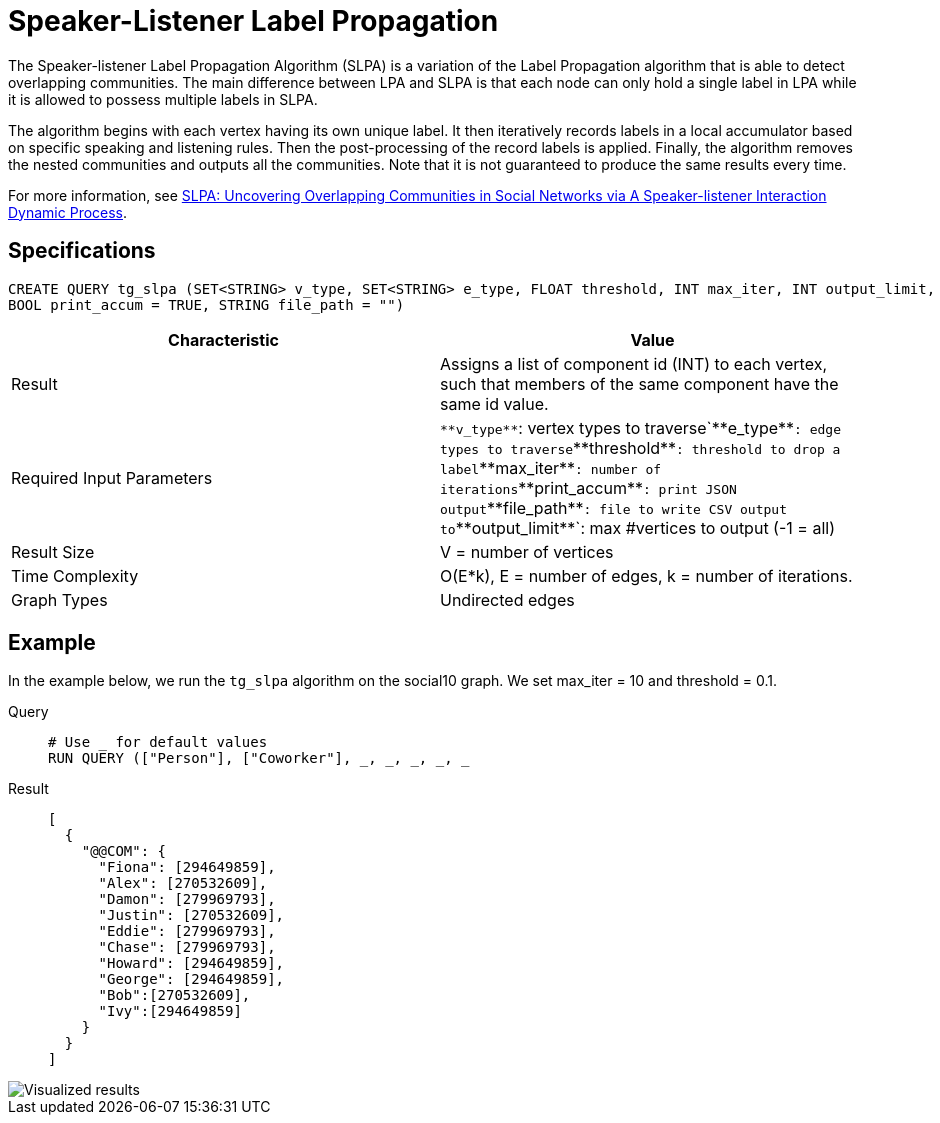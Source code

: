 = Speaker-Listener Label Propagation

The Speaker-listener Label Propagation Algorithm (SLPA) is a variation of the Label Propagation algorithm that is able to detect overlapping communities.
The main difference between LPA and SLPA is that each node can only hold a single label in LPA while it is allowed to possess multiple labels in SLPA.

The algorithm begins with each vertex having its own unique label. It then iteratively records labels in a local accumulator based on specific speaking and listening rules.
Then the post-processing of the record labels is applied.
Finally, the algorithm removes the nested communities and outputs all the communities. Note that it is not guaranteed to produce the same results every time.

For more information, see https://arxiv.org/pdf/1109.5720.pdf[SLPA: Uncovering Overlapping Communities in Social Networks via A Speaker-listener Interaction Dynamic Process].

== Specifications

....
CREATE QUERY tg_slpa (SET<STRING> v_type, SET<STRING> e_type, FLOAT threshold, INT max_iter, INT output_limit,
BOOL print_accum = TRUE, STRING file_path = "")
....

[cols=",",options="header",]
|===
|Characteristic |Value
|Result |Assigns a list of component id (INT) to each vertex, such that
members of the same component have the same id value.

|Required Input Parameters |`+**v_type**+`: vertex types to
traverse`+**e_type**+`: edge types to traverse`+**threshold**+`:
threshold to drop a label`+**max_iter**+`: number of
iterations`+**print_accum**+`: print JSON output`+**file_path**+`: file
to write CSV output to`+**output_limit**+`: max #vertices to output (-1
= all)

|Result Size |V = number of vertices

|Time Complexity |O(E*k), E = number of edges, k = number of iterations.

|Graph Types |Undirected edges
|===

== Example

In the example below, we run the `+tg_slpa+` algorithm on the social10 graph. We set max_iter = 10 and threshold = 0.1.

[tabs]
====
Query::
+
--
[,gsql]
----
# Use _ for default values
RUN QUERY (["Person"], ["Coworker"], _, _, _, _, _
----
--
Result::
+
--
[,json]
----
[
  {
    "@@COM": {
      "Fiona": [294649859],
      "Alex": [270532609],
      "Damon": [279969793],
      "Justin": [270532609],
      "Eddie": [279969793],
      "Chase": [279969793],
      "Howard": [294649859],
      "George": [294649859],
      "Bob":[270532609],
      "Ivy":[294649859]
    }
  }
]
----
--
====

image::spla-ex.png[Visualized results]